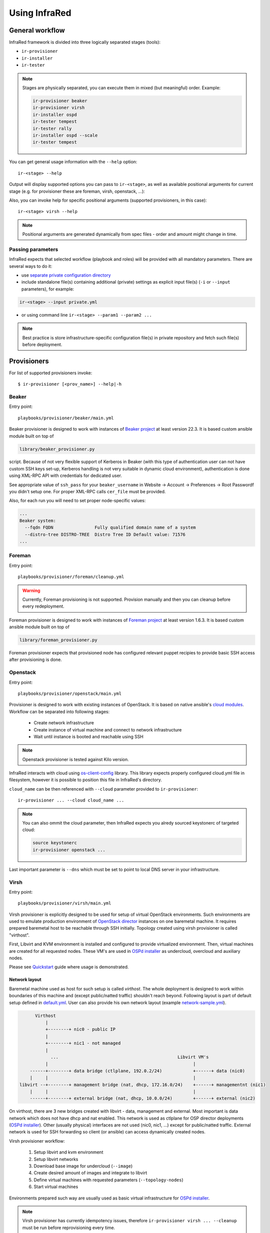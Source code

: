 .. highlight:: plain

Using InfraRed
================

General workflow
----------------
InfraRed framework is divided into three logically separated stages (tools):

* ``ir-provisioner``

* ``ir-installer``

* ``ir-tester``

.. TODO: IS THIS TRUE?
.. note:: Stages are physically separated, you can execute them in mixed (but meaningful) order. Example:

  .. code-block:: plain

    ir-provisioner beaker
    ir-provisioner virsh
    ir-installer ospd
    ir-tester tempest
    ir-tester rally
    ir-installer ospd --scale
    ir-tester tempest

You can get general usage information with the ``--help`` option::

  ir-<stage> --help

Output will display supported options you can pass to ``ir-<stage>``, as well as available positional arguments for current stage (e.g. for provisioner these are foreman, virsh, openstack, ...):

Also, you can invoke help for specific positional arguments (supported provisioners, in this case)::

  ir-<stage> virsh --help

.. note:: Positional arguments are generated dynamically from spec files - order and amount might change in time.

Passing parameters
^^^^^^^^^^^^^^^^^^
InfraRed expects that selected workflow (playbook and roles) will be provided with all mandatory parameters. There are several ways to do it:

* use `separate private configuration directory <setup.html#private-settings>`_

* include standalone file(s) containing additional (private) settings as explicit input file(s) (``-i`` or ``--input`` parameters), for example:

.. code-block:: plain

  ir-<stage> --input private.yml

.. code-block:: plain
   :caption: private.yml

    ---
    private:
       provisioner:
           beaker:
           base_url: "https://beaker_instance_url/"
           username: "..."
           password: "..."
    ...

* or using command line ``ir-<stage> --param1 --param2 ...``

.. note:: Best practice is store infrastructure-specific configuration file(s) in private repository and fetch such file(s) before deployment.

Provisioners
------------
For list of supported provisioners invoke::

    $ ir-provisioner [<prov_name>] --help|-h

Beaker
^^^^^^
Entry point::

  playbooks/provisioner/beaker/main.yml

Beaker provisioner is designed to work with instances of `Beaker project <https://beaker-project.org>`_ at least version 22.3. It is based custom ansible module built on top of

.. code-block:: plain

  library/beaker_provisioner.py

script. Because of not very flexible support of Kerberos in Beaker (with this type of authentication user can not have custom SSH keys set-up, Kerberos handling is not very suitable in dynamic cloud environment), authentication is done using XML-RPC API with credentials for dedicated user.

See appropriate value of ``ssh_pass`` for your ``beaker_username`` in Website -> Account -> Preferences -> Root Passwordf you didn't setup one. For proper XML-RPC calls ``cer_file`` must be provided.

Also, for each run you will need to set proper node-specific values:

.. code-block:: plain

    ...
    Beaker system:
      --fqdn FQDN                Fully qualified domain name of a system
      --distro-tree DISTRO-TREE  Distro Tree ID Default value: 71576
    ...

Foreman
^^^^^^^
Entry point::

  playbooks/provisioner/foreman/cleanup.yml

.. warning:: Currently, Foreman provisioning is not supported. Provision manually and then you can cleanup before every redeployment.

Foreman provisioner is designed to work with instances of `Foreman project <https://theforeman.org>`_ at least version 1.6.3. It is based custom ansible module built on top of

.. code-block:: plain

  library/foreman_provisioner.py

Foreman provisioner expects that provisioned node has configured relevant puppet recipies to provide basic SSH access after provisioning is done.

Openstack
^^^^^^^^^
Entry point::

  playbooks/provisioner/openstack/main.yml

Provisioner is designed to work with existing instances of OpenStack. It is based on native ansible's `cloud modules <http://docs.ansible.com/ansible/list_of_cloud_modules.html#openstack>`_. Workflow can be separated into following stages:

  * Create network infrastructure
  * Create instance of virtual machine and connect to network infrastructure
  * Wait until instance is booted and reachable using SSH

.. note:: Openstack provisioner is tested against Kilo version.

InfraRed interacts with cloud using `os-client-config <http://docs.openstack.org/developer/os-client-config>`_ library. This library expects properly configured cloud.yml file in filesystem, however it is possible to position this file in InfraRed's directory.

.. code-block:: plain
   :caption: clouds.yml

   clouds:
       cloud_name:
           auth_url: http://openstack_instance:5000/v2.0
           username: <username>
           password: <password>
           project_name: <project_name>

``cloud_name`` can be then referenced with ``--cloud`` parameter provided to ``ir-provisioner``::

  ir-provisioner ... --cloud cloud_name ...

.. note:: You can also ommit the cloud parameter, then InfraRed expects you alredy sourced keystonerc of targeted cloud:

  .. code-block:: plain

    source keystonerc
    ir-provisioner openstack ...

Last important parameter is ``--dns`` which must be set to point to local DNS server in your infrastructure.

.. TODO - Someone elaborate here please what are the exact reasons and what exactly is affected.

Virsh
^^^^^
Entry point::

  playbooks/provisioner/virsh/main.yml

Virsh provisioner is explicitly designed to be used for setup of virtual OpenStack environments. Such environments are used to emulate production environment of `OpenStack director <execute.html#id1>`_ instances on one baremetal machine. It requires prepared baremetal host to be reachable through SSH initially. Topology created using virsh provisioner is called "virthost".

First, Libvirt and KVM environment is installed and configured to provide virtualized environment.  Then, virtual machines are created for all requested nodes. These VM's are used in `OSPd installer <execute.html#id2>`_ as undercloud, overcloud and auxiliary nodes.

Please see `Quickstart <quickstart.html>`_ guide where usage is demonstrated.

.. TODO - Network layout - chapter describing network in detail
Network layout
""""""""""""""
Baremetal machine used as host for such setup is called `virthost`. The whole deployment is designed to work within boundaries of this machine and (except public/natted traffic) shouldn't reach beyond. Following layout is part of default setup defined in `default.yml <https://github.com/rhosqeauto/InfraRed/blob/master/settings/provisioner/virsh/topology/network/default.yml>`_. User can also provide his own network layout (example `network-sample.yml <https://github.com/rhosqeauto/InfraRed/blob/master/settings/provisioner/virsh/topology/network/network.sample.yml>`_).

.. code-block:: plain

       Virthost
           |
           +--------+ nic0 - public IP
           |
           +--------+ nic1 - not managed
           |
             ...                                              Libvirt VM's
           |                                                        |
     ------+--------+ data bridge (ctlplane, 192.0.2/24)            +------+ data (nic0)
     |     |                                                        |
 libvirt --+--------+ management bridge (nat, dhcp, 172.16.0/24)    +------+ managementnt (nic1)
     |     |                                                        |
     ------+--------+ external bridge (nat, dhcp, 10.0.0/24)        +------+ external (nic2)

On virthost, there are 3 new bridges created with libvirt - data, management and external. Most important is data network which does not have dhcp and nat enabled. This network is used as ctlplane for OSP director deployments (`OSPd installer <execute.html#id2>`_). Other (usually physical) interfaces are not used (nic0, nic1, ...) except for public/natted traffic. External network is used for SSH forwarding so client (or ansible) can access dynamically created nodes.

Virsh provisioner workflow:

 #. Setup libvirt and kvm environment

 #. Setup libvirt networks

 #. Download base image for undercloud (``--image``)

 #. Create desired amount of images and integrate to libvirt

 #. Define virtual machines with requested parameters (``--topology-nodes``)

 #. Start virtual machines

Environments prepared such way are usually used as basic virtual infrastructure for `OSPd installer <execute.html#OpenStack-director>`_.

.. note:: Virsh provisioner has currently idempotency issues, therefore ``ir-provisioner virsh ... --cleanup`` must be run before reprovisioning every time.

Custom images
"""""""""""""
If you need to provide your own prepared images for virsh provisioner, you can use handy feature overriding “import_url” option::

    ir-provisioner ... \
    -e topology.nodes.<node name>.disks.disk1.import_url=http://.../image.qcow2 ... \
    ...

Such feature is designed for use-cases which require external configuration (LDAP, AD, load-balancer, ...).

Installers
----------
For list of supported installers invoke::

    $ ir-installer [<installer_name>] --help|-h

Packstack
^^^^^^^^^
.. TODO: Revisit packstack as this was mostly copied from previous docs - I am really not sure here!
.. TODO: yfried: Add how packstack supports AIO topology
Entry point::

  playbooks/installer/packstack/main.yml

Infrared allows to use Packstack installer to install OpenStack::

    $ ir-installer -d -vvvv --inventory hosts packstack --product-version=8

Required arguments are:

    * ``--product-version`` - the product version to install

Settings structure
""""""""""""""""""

The path for the main settings file for packstack installer::

  settings/installer/packstack/packstack.yml

This file provides defaults settings and default configuration options for various packstack answer files. Additional answer options can be added using the the following approaches:

* Using a non default config argument value::

    $ ... --config=basic_neutron.yml

* Using the extra-vars flags::

    $ ... --product-version=8 --extra-vars=installer.config.CONFIG_DEBUG_MODE=no

* Network based answer file options can be selected whether by choosing network backend or by modyfing config with --extra-vars::

    $ ... --product-version=8 --network=neutron.yml --netwrok-variant=neutron_gre.yml

    $ ... --product-version=8 --network=neutron.yml --netwrok-variant=neutron_gre.yml \
          --extra-vars=installer.network.config.CONFIG_NEUTRON_USE_NAMESPACES=n

Both `installer.network.config.*` and `installer.config.*` options will be merged into one config and used as the answer file for Packstack.

OpenStack director
^^^^^
Entry point::

  playbooks/installer/ospd/main.yml

There is one OSPd deployment type currently supported:

* Virthost (VH) setup - not really using baremetal nodes, they are emulated using virtual ones
* Baremetal (BM) setup - production use-case, not supported yet

In virthost setup it is expected that target machine was already provisioned and prepared with virsh provisioner (``ir-provisioner virsh``). Installer will then integrate with network infrastructure prepared such way. Network infrastructure semantics for virtual nodes will be defined as following:

nic1 - data
  * Referred to as "ctlplane" by `OSPd documentation <https://access.redhat.com/documentation/en-US/Red_Hat_Enterprise_Linux_OpenStack_Platform/7/html/Director_Installation_and_Usage/>`_
  * Does not have dhcp and nat enabled (OSPd will later take dhcp/nat ownership for this network)
  * Used by OSPD to handle dhcp and pxe boot for overcloud nodes
  * Later used as primary interface for ssh by InraRed (Ansible)
  * Data between compute nodes and Ceph storage (if exists)
nic2 - management
  * Internal API for the overcloud services (services run REST queries against these interfaces (for example Neutron/Nova communication and neutron-server/neutron-agent communication))
  * Tenant network with tunnels (vxlan/gre/vlan) for internal data between OverCloud nodes. Examples:

    * VM (on compute-0) to VM (on compute-1)
    * VM (on compute-1) to Neutron Router (on Controller-3)
nic3 - external
  * public API for the overcloud services (OC users run REST queries against these interfaces)
  * The testers (i.e. Tempest) use this network to execute commands against the OverCloud API
  * Routes external traffic for nested VMs outside of the overcloud (connects to neutron external network and br-ex bridge...)
  * The testers (i.e. Tempest) use this network to ssh to the VMs (cirros) nested in the OverCloud

.. TODO: Add doc about BM setup, virthost is not enough!!!
.. TODO: Add OVB in future

OSPd is designed to be used in BM setup in production, however it is possible to use VH setup for automated testing, CI, e.g. when there is lack of BM hosts. BM setup deals with full scale deployment - contains deployment itself and infrastructure management. Virthost setup expects infrastructure prepared earlier during ir-provision stage. OSPd deployment in general consists of following steps:

* Undercloud deployment
* Virthost tweaks
* Image management
* Introspection
* Flavor setup
* Overcloud deployment

You can find full documentation at `Red Hat OpenStack director <https://access.redhat.com/documentation/en-US/Red_Hat_Enterprise_Linux_OpenStack_Platform/7/html/Director_Installation_and_Usage/>`_.

Testers
-------
For list of supported testers invoke::

    $ ir-tester -h

.. TODO: Add doc about testers
.. Tempest
.. Rally
